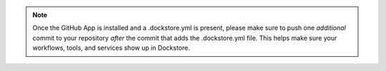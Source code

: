 .. note::
	Once the GitHub App is installed and a .dockstore.yml is present, please make sure to push one *additional* commit to your repository *after* the commit that adds the .dockstore.yml file. This helps make sure your workflows, tools, and services show up in Dockstore.
